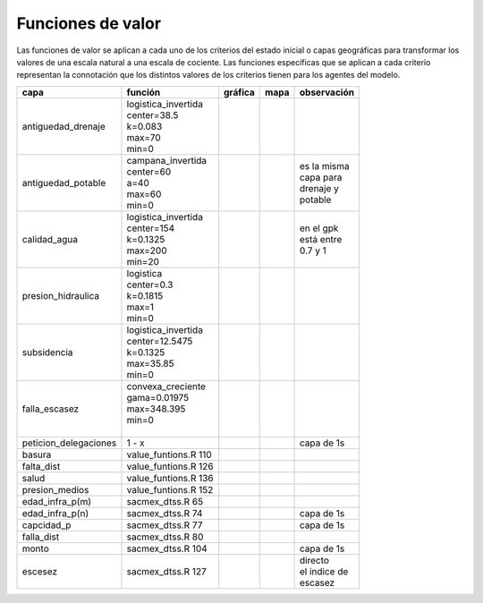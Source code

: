 Funciones de valor
===============================

.. |g_antiguedad_d| image:: /fv_images/g_antiguedad_d.png
   :width: 100pt
   :height: 100pt

.. |m_antiguedad_d| image:: /fv_images/m_antiguedad_d.png
    :width: 100pt
    :height: 100pt

.. |g_antiguedad_p| image:: /fv_images/g_antiguedad_p.png
   :width: 100pt
   :height: 100pt

.. |m_antiguedad_p| image:: /fv_images/m_antiguedad_p.png
    :width: 100pt
    :height: 100pt

.. |g_calidad_agua| image:: /fv_images/g_calidad_agua.png
   :width: 100pt
   :height: 100pt

.. |m_calidad_agua| image:: /fv_images/m_calidad_agua.png
    :width: 100pt
    :height: 100pt

.. |g_pres_hid| image:: /fv_images/g_pres_hid.png
   :width: 100pt
   :height: 100pt

.. |m_pres_hid| image:: /fv_images/m_pres_hid.png
    :width: 100pt
    :height: 100pt

.. |g_subsidencia| image:: /fv_images/g_subsidencia.png
   :width: 100pt
   :height: 100pt

.. |m_subsidencia| image:: /fv_images/m_subsidencia.png
    :width: 100pt
    :height: 100pt

.. |g_falla_escasez| image:: /fv_images/g_falla_escasez.png
       :width: 100pt
       :height: 100pt

.. |m_falla_escasez| image:: /fv_images/m_falla_escasez.png
        :width: 100pt
        :height: 100pt


Las funciones de valor se aplican a cada uno de los criterios del estado inicial o capas geográficas para transformar los valores de una escala natural a una escala de cociente. Las funciones específicas que se aplican a cada criterio representan la connotación que los distintos valores de los criterios tienen para los agentes del modelo.


+---------------------+------------------------+------------------+------------------+---------------+
|       capa          |         función        |   gráfica        |      mapa        | observación   |
+=====================+========================+==================+==================+===============+
|                     | | logistica_invertida  | |g_antiguedad_d| | |m_antiguedad_d| |               |
| antiguedad_drenaje  | | center=38.5          |                  |                  |               |
|                     | | k=0.083              |                  |                  |               |
|                     | | max=70               |                  |                  |               |
|                     | | min=0                |                  |                  |               |
+---------------------+------------------------+------------------+------------------+---------------+
|                     | | campana_invertida    | |g_antiguedad_p| | |m_antiguedad_p| | | es la misma |
| antiguedad_potable  | | center=60            |                  |                  | | capa para   |
|                     | | a=40                 |                  |                  | | drenaje y   |
|                     | | max=60               |                  |                  | | potable     |
|                     | | min=0                |                  |                  |               |
+---------------------+------------------------+------------------+------------------+---------------+
|                     | | logistica_invertida  | |g_calidad_agua| | |m_calidad_agua| | | en el gpk   |
|   calidad_agua      | | center=154           |                  |                  | | está entre  |
|                     | | k=0.1325             |                  |                  | | 0.7 y 1     |
|                     | | max=200              |                  |                  |               |
|                     | | min=20               |                  |                  |               |
+---------------------+------------------------+------------------+------------------+---------------+
|                     | | logistica            | |g_pres_hid|     | |m_pres_hid|     |               |
| presion_hidraulica  | | center=0.3           |                  |                  |               |
|                     | | k=0.1815             |                  |                  |               |
|                     | | max=1                |                  |                  |               |
|                     | | min=0                |                  |                  |               |
+---------------------+------------------------+------------------+------------------+---------------+
|                     | | logistica_invertida  | |g_subsidencia|  | |m_subsidencia|  |               |
|   subsidencia       | | center=12.5475       |                  |                  |               |
|                     | | k=0.1325             |                  |                  |               |
|                     | | max=35.85            |                  |                  |               |
|                     | | min=0                |                  |                  |               |
+---------------------+------------------------+------------------+------------------+---------------+
|                     | | convexa_creciente    | |g_falla_escasez|| |m_falla_escasez||               |
|   falla_escasez     | | gama=0.01975         |                  |                  |               |
|                     | | max=348.395          |                  |                  |               |
|                     | | min=0                |                  |                  |               |
|                     | |                      |                  |                  |               |
+---------------------+------------------------+------------------+------------------+---------------+
|peticion_delegaciones|         1 - x          |                  |                  |  capa de 1s   |
+---------------------+------------------------+------------------+------------------+---------------+
|   basura            | value_funtions.R 110   |                  |                  |               |
+---------------------+------------------------+------------------+------------------+---------------+
|   falta_dist        | value_funtions.R 126   |                  |                  |               |
+---------------------+------------------------+------------------+------------------+---------------+
|   salud             | value_funtions.R 136   |                  |                  |               |
+---------------------+------------------------+------------------+------------------+---------------+
|   presion_medios    | value_funtions.R 152   |                  |                  |               |
+---------------------+------------------------+------------------+------------------+---------------+
|   edad_infra_p(m)   |   sacmex_dtss.R 65     |                  |                  |               |
+---------------------+------------------------+------------------+------------------+---------------+
|   edad_infra_p(n)   |   sacmex_dtss.R 74     |                  |                  |  capa de 1s   |
+---------------------+------------------------+------------------+------------------+---------------+
|   capcidad_p        |   sacmex_dtss.R 77     |                  |                  |  capa de 1s   |
+---------------------+------------------------+------------------+------------------+---------------+
|   falla_dist        |   sacmex_dtss.R 80     |                  |                  |               |
+---------------------+------------------------+------------------+------------------+---------------+
|      monto          |   sacmex_dtss.R 104    |                  |                  |  capa de 1s   |
+---------------------+------------------------+------------------+------------------+---------------+
|      escesez        |   sacmex_dtss.R 127    |                  |                  | | directo     |
|                     |                        |                  |                  | | el indice de|
|                     |                        |                  |                  | | escasez     |
+---------------------+------------------------+------------------+------------------+---------------+
